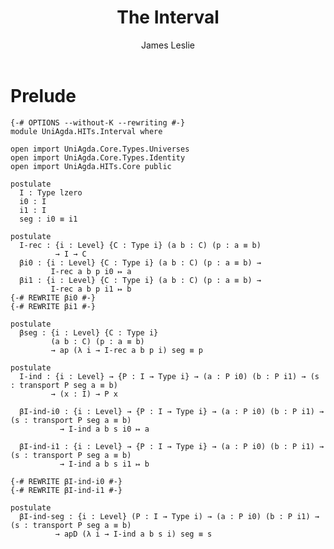 #+title: The Interval
#+author: James Leslie
#+STARTUP: noindent hideblocks latexpreview
* Prelude
#+begin_src agda2
{-# OPTIONS --without-K --rewriting #-}
module UniAgda.HITs.Interval where

open import UniAgda.Core.Types.Universes
open import UniAgda.Core.Types.Identity
open import UniAgda.HITs.Core public

postulate
  I : Type lzero
  i0 : I
  i1 : I
  seg : i0 ≡ i1

postulate
  I-rec : {i : Level} {C : Type i} (a b : C) (p : a ≡ b)
          → I → C
  βi0 : {i : Level} {C : Type i} (a b : C) (p : a ≡ b) →
         I-rec a b p i0 ↦ a
  βi1 : {i : Level} {C : Type i} (a b : C) (p : a ≡ b) →
         I-rec a b p i1 ↦ b
{-# REWRITE βi0 #-}
{-# REWRITE βi1 #-}

postulate
  βseg : {i : Level} {C : Type i}
         (a b : C) (p : a ≡ b)
         → ap (λ i → I-rec a b p i) seg ≡ p

postulate
  I-ind : {i : Level} → {P : I → Type i} → (a : P i0) (b : P i1) → (s : transport P seg a ≡ b)
         → (x : I) → P x

  βI-ind-i0 : {i : Level} → {P : I → Type i} → (a : P i0) (b : P i1) → (s : transport P seg a ≡ b)
           → I-ind a b s i0 ↦ a

  βI-ind-i1 : {i : Level} → {P : I → Type i} → (a : P i0) (b : P i1) → (s : transport P seg a ≡ b)
           → I-ind a b s i1 ↦ b

{-# REWRITE βI-ind-i0 #-}
{-# REWRITE βI-ind-i1 #-}

postulate
  βI-ind-seg : {i : Level} (P : I → Type i) → (a : P i0) (b : P i1) → (s : transport P seg a ≡ b)
          → apD (λ i → I-ind a b s i) seg ≡ s
#+end_src
